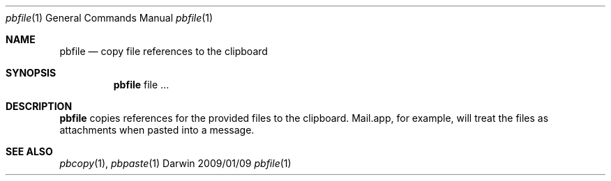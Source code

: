 \" Written and placed in the public domain by Brian de Alwis
.Dd 2009/01/09
.Dt pbfile 1
.Os Darwin
.Sh NAME
.Nm pbfile
.Nd copy file references to the clipboard
.Sh SYNOPSIS
.Nm
file ...
.Sh DESCRIPTION
.Nm
copies references for the provided files to the clipboard.
Mail.app, for example, will treat the files as attachments
when pasted into a message.
.Sh SEE ALSO 
.Xr pbcopy 1 ,
.Xr pbpaste 1
